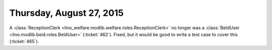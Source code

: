 =========================
Thursday, August 27, 2015
=========================

A :class:`ReceptionClerk
<lino_welfare.modlib.welfare.roles.ReceptionClerk>` no longer was a
:class:`BeIdUser <lino.modlib.beid.roles.BeIdUser>` (:ticket:`462`).
Fixed, but it would be good to write a test case to cover this
(:ticket:`465`).
